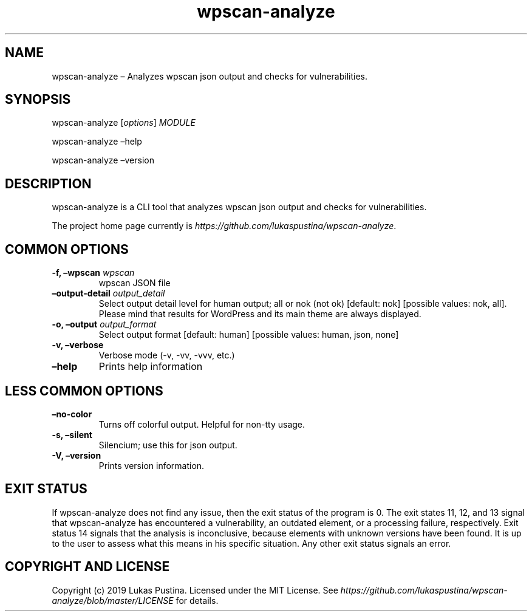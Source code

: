 .\" Automatically generated by Pandoc 2.7.3
.\"
.TH "wpscan-analyze" "1"
.hy
.SH NAME
.PP
wpscan-analyze \[en] Analyzes wpscan json output and checks for
vulnerabilities.
.SH SYNOPSIS
.PP
wpscan-analyze [\f[I]options\f[R]] \f[I]MODULE\f[R]
.PP
wpscan-analyze \[en]help
.PP
wpscan-analyze \[en]version
.SH DESCRIPTION
.PP
wpscan-analyze is a CLI tool that analyzes wpscan json output and checks
for vulnerabilities.
.PP
The project home page currently is
\f[I]https://github.com/lukaspustina/wpscan-analyze\f[R].
.SH COMMON OPTIONS
.TP
.B -f, \[en]wpscan \f[I]wpscan\f[R]
wpscan JSON file
.TP
.B \[en]output-detail \f[I]output_detail\f[R]
Select output detail level for human output; all or nok (not ok)
[default: nok] [possible values: nok, all].
Please mind that results for WordPress and its main theme are always
displayed.
.TP
.B -o, \[en]output \f[I]output_format\f[R]
Select output format [default: human] [possible values: human, json,
none]
.TP
.B -v, \[en]verbose
Verbose mode (-v, -vv, -vvv, etc.)
.TP
.B \[en]help
Prints help information
.SH LESS COMMON OPTIONS
.TP
.B \[en]no-color
Turns off colorful output.
Helpful for non-tty usage.
.TP
.B -s, \[en]silent
Silencium; use this for json output.
.TP
.B -V, \[en]version
Prints version information.
.SH EXIT STATUS
.PP
If wpscan-analyze does not find any issue, then the exit status of the
program is 0.
The exit states 11, 12, and 13 signal that wpscan-analyze has
encountered a vulnerability, an outdated element, or a processing
failure, respectively.
Exit status 14 signals that the analysis is inconclusive, because
elements with unknown versions have been found.
It is up to the user to assess what this means in his specific
situation.
Any other exit status signals an error.
.SH COPYRIGHT AND LICENSE
.PP
Copyright (c) 2019 Lukas Pustina.
Licensed under the MIT License.
See
\f[I]https://github.com/lukaspustina/wpscan-analyze/blob/master/LICENSE\f[R]
for details.
